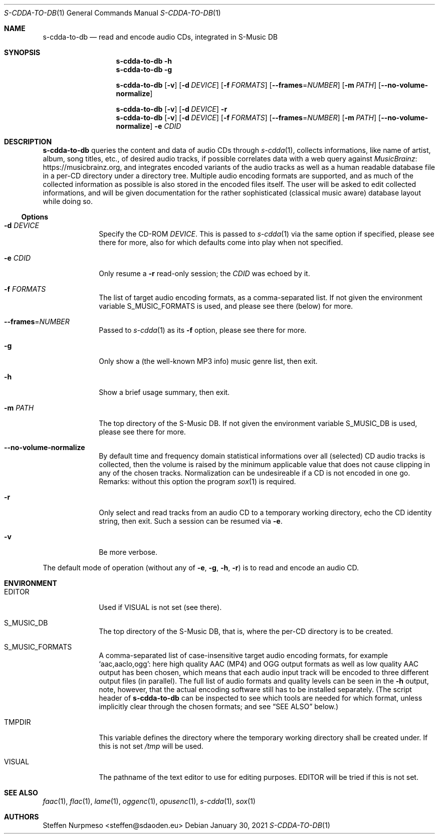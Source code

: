 .\"@ s-cdda-to-db: Read and encode audio CDs, integrated in S-Music DB.
.\"
.\" Copyright (c) 1998 - 2003, 2010 - 2014, 2016 - 2018,
.\"               2020 - 2021 Steffen Nurpmeso <steffen@sdaoden.eu>.
.\" SPDX-License-Identifier: ISC
.\"
.\" Permission to use, copy, modify, and/or distribute this software for any
.\" purpose with or without fee is hereby granted, provided that the above
.\" copyright notice and this permission notice appear in all copies.
.\"
.\" THE SOFTWARE IS PROVIDED "AS IS" AND THE AUTHOR DISCLAIMS ALL WARRANTIES
.\" WITH REGARD TO THIS SOFTWARE INCLUDING ALL IMPLIED WARRANTIES OF
.\" MERCHANTABILITY AND FITNESS. IN NO EVENT SHALL THE AUTHOR BE LIABLE FOR
.\" ANY SPECIAL, DIRECT, INDIRECT, OR CONSEQUENTIAL DAMAGES OR ANY DAMAGES
.\" WHATSOEVER RESULTING FROM LOSS OF USE, DATA OR PROFITS, WHETHER IN AN
.\" ACTION OF CONTRACT, NEGLIGENCE OR OTHER TORTIOUS ACTION, ARISING OUT OF
.\" OR IN CONNECTION WITH THE USE OR PERFORMANCE OF THIS SOFTWARE.
.
.Dd January 30, 2021
.Dt S-CDDA-TO-DB 1
.Os
.Mx -enable
.
.
.Sh NAME
.Nm s-cdda-to-db
.Nd read and encode audio CDs, integrated in S-Music DB
.
.
.Sh SYNOPSIS
.
.Nm
.Fl h
.Nm
.Fl g
.Pp
.Nm
.Op Fl v
.Op Fl d Ar DEVICE
.Op Fl f Ar FORMATS
.Op Fl Fl frames Ns = Ns Ar NUMBER
.Op Fl m Ar PATH
.Op Fl Fl no-volume-normalize
.Pp
.Nm
.Op Fl v
.Op Fl d Ar DEVICE
.Fl r
.Nm
.Op Fl v
.Op Fl d Ar DEVICE
.Op Fl f Ar FORMATS
.Op Fl Fl frames Ns = Ns Ar NUMBER
.Op Fl m Ar PATH
.Op Fl Fl no-volume-normalize
.Fl e Ar CDID
.
.
.Mx -toc -tree html pdf ps xhtml
.
.
.Sh DESCRIPTION
.
.Nm
queries the content and data of audio CDs through
.Xr s-cdda 1 ,
collects informations, like name of artist, album, song titles, etc., of
desired audio tracks, if possible correlates data with a web query against
.Lk https://musicbrainz.org MusicBrainz ,
and integrates encoded variants of the audio tracks as well as a human
readable database file in a per-CD directory under a directory tree.
Multiple audio encoding formats are supported, and as much of the
collected information as possible is also stored in the encoded files
itself.
The user will be asked to edit collected informations, and will be given
documentation for the rather sophisticated (classical music aware)
database layout while doing so.
.
.
.Ss "Options"
.
.
.Bl -tag -width ".It Fl BaNg"
.Mx
.It Fl d Ar DEVICE
Specify the CD-ROM
.Ar DEVICE .
This is passed to
.Xr s-cdda 1
via the same option if specified, please see there for more, also for
which defaults come into play when not specified.
.
.Mx
.It Fl e Ar CDID
Only resume a
.Fl r
read-only session; the
.Ar CDID
was echoed by it.
.
.Mx
.It Fl f Ar FORMATS
The list of target audio encoding formats, as a comma-separated list.
If not given the environment variable
.Ev S_MUSIC_FORMATS
is used, and please see there (below) for more.
.
.Mx
.It Fl Fl frames Ns = Ns Ar NUMBER
Passed to
.Xr s-cdda 1
as its
.Fl \&f
option, please see there for more.
.
.Mx
.It Fl g
Only show a (the well-known MP3 info) music genre list, then exit.
.
.Mx
.It Fl h
Show a brief usage summary, then exit.
.
.Mx
.It Fl m Ar PATH
The top directory of the S-Music DB.
If not given the environment variable
.Ev S_MUSIC_DB
is used, please see there for more.
.
.Mx
.It Fl Fl no-volume-normalize
By default time and frequency domain statistical informations over all
(selected) CD audio tracks is collected, then the volume is raised by
the minimum applicable value that does not cause clipping in any of the
chosen tracks.
Normalization can be undesireable if a CD is not encoded in one go.
Remarks: without this option the program
.Xr sox 1
is required.
.
.Mx
.It Fl r
Only select and read tracks from an audio CD to a temporary working
directory, echo the CD identity string, then exit.
Such a session can be resumed via
.Fl e .
.
.Mx
.It Fl v
Be more verbose.
.El
.
.
.Pp
The default mode of operation (without any of
.Fl e , g , h , r )
is to read and encode an audio CD.
.
.
.Sh ENVIRONMENT
.
.Bl -tag -width ".It Fl BaNg"
.Mx
.It Ev EDITOR
Used if
.Ev VISUAL
is not set (see there).
.
.Mx
.It Ev S_MUSIC_DB
The top directory of the S-Music DB, that is, where the per-CD directory
is to be created.
.
.Mx
.It Ev S_MUSIC_FORMATS
A comma-separated list of case-insensitive target audio encoding
formats, for example
.Ql aac,aaclo,ogg :
here high quality AAC (MP4) and OGG output formats as well as low
quality AAC output has been chosen, which means that each audio input
track will be encoded to three different output files (in parallel).
The full list of audio formats and quality levels can be seen in the
.Fl h
output, note, however, that the actual encoding software still has to
be installed separately.
(The script header of
.Nm
can be inspected to see which tools are needed for which format, unless
implicitly clear through the chosen formats; and see
.Sx "SEE ALSO"
below.)
.
.Mx
.It Ev TMPDIR
This variable defines the directory where the temporary working
directory shall be created under.
If this is not set
.Pa /tmp
will be used.
.
.Mx
.It Ev VISUAL
The pathname of the text editor to use for editing purposes.
.Ev EDITOR
will be tried if this is not set.
.El
.
.
.Sh "SEE ALSO"
.
.Xr faac 1 ,
.Xr flac 1 ,
.Xr lame 1 ,
.Xr oggenc 1 ,
.Xr opusenc 1 ,
.Xr s-cdda 1 ,
.Xr sox 1
.
.
.Sh AUTHORS
.
.An Steffen Nurpmeso Aq steffen@sdaoden.eu
.
.\" s-ts-mode
